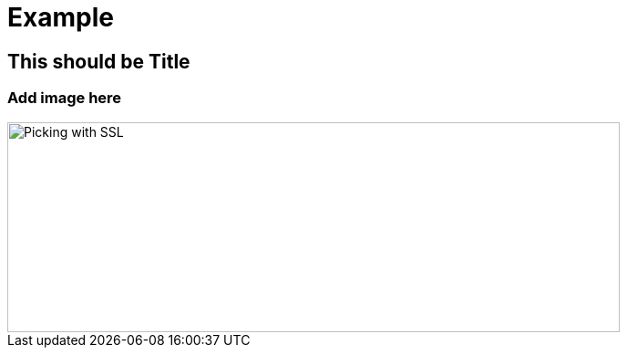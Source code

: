 = Example

== This should be Title

=== Add image here

image::carbonara.jpg[Picking with SSL, image,width=672,height=230]